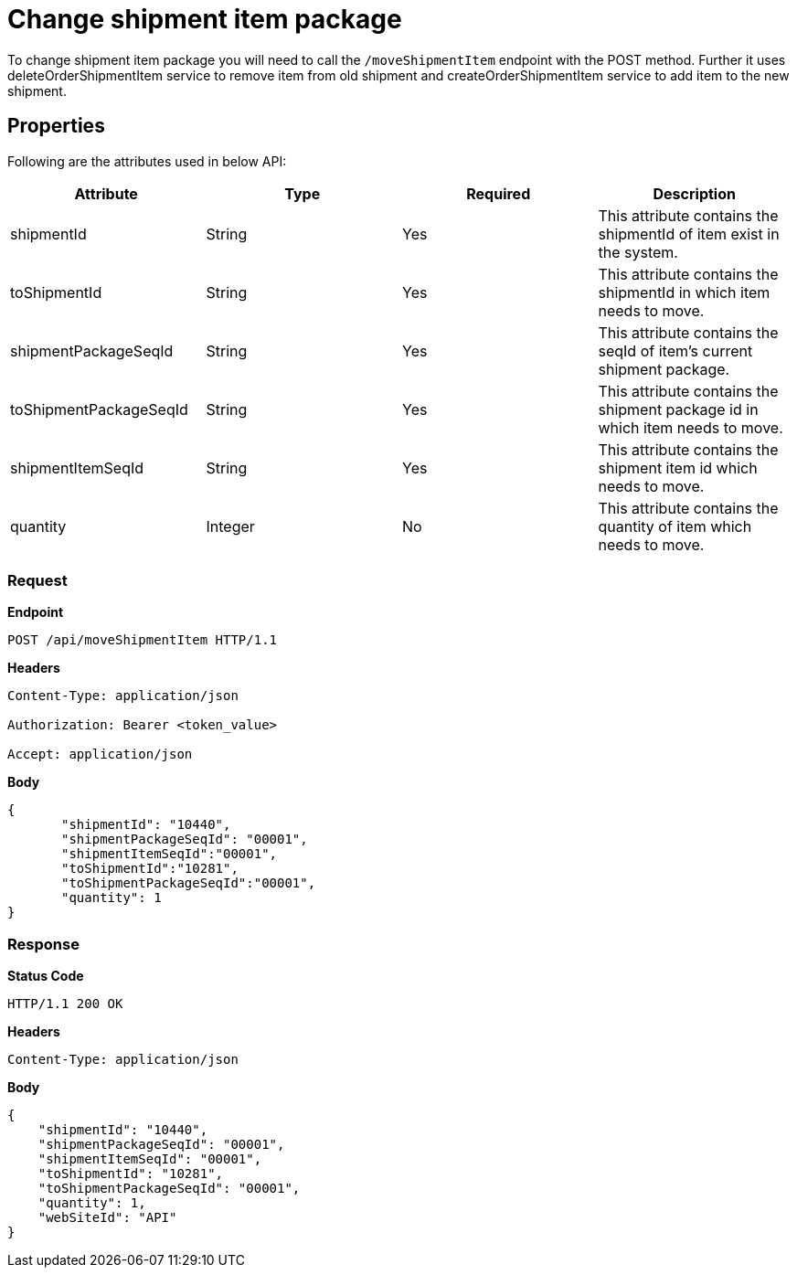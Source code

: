 = Change shipment item package

To change shipment item package you will need to call the `/moveShipmentItem` endpoint with the POST method. Further it uses deleteOrderShipmentItem service to remove item from old shipment and createOrderShipmentItem service to add item to the new shipment.

== Properties
Following are the attributes used in below API:

[width="100%", cols="4" options="header"]
|=======
|Attribute |Type |Required|Description
|shipmentId |String |Yes| This attribute contains the shipmentId of item exist in the system.
|toShipmentId |String |Yes|This attribute contains the shipmentId in which item needs to move.
|shipmentPackageSeqId |String |Yes|This attribute contains the seqId of item's current shipment package.
|toShipmentPackageSeqId |String |Yes|This attribute contains the shipment package id in which item needs to move.
|shipmentItemSeqId |String |Yes|This attribute contains the shipment item id which needs to move.
|quantity |Integer |No|This attribute contains the quantity of item which needs to move.
|=======

=== *Request*
*Endpoint*
----
POST /api/moveShipmentItem HTTP/1.1

----
*Headers*
----
Content-Type:​ application/json

Authorization: Bearer <token_value>

Accept: application/json
----
*Body*
[source, json]
----------------------------------------------------------------
{
       "shipmentId": "10440",
       "shipmentPackageSeqId": "00001",
       "shipmentItemSeqId":"00001",
       "toShipmentId":"10281",
       "toShipmentPackageSeqId":"00001",
       "quantity": 1
}
----------------------------------------------------------------
=== *Response*

*Status Code*
----
HTTP/1.1​ ​200 OK
----

*Headers*
----
Content-Type: application/json
----
*Body*
[source, json]
----------------------------------------------------------------
{
    "shipmentId": "10440",
    "shipmentPackageSeqId": "00001",
    "shipmentItemSeqId": "00001",
    "toShipmentId": "10281",
    "toShipmentPackageSeqId": "00001",
    "quantity": 1,
    "webSiteId": "API"
}
----------------------------------------------------------------
